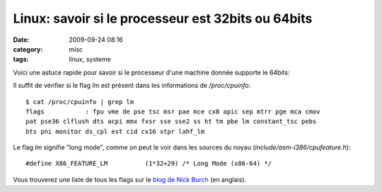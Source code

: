 Linux: savoir si le processeur est 32bits ou 64bits
###################################################
:date: 2009-09-24 08:16
:category: misc
:tags: linux, systeme

Voici une astuce rapide pour savoir si le processeur d'une machine
donnée supporte le 64bits:

Il suffit de vérifier si le flag *lm* est présent dans les informations
de */proc/cpuinfo*:

::

    $ cat /proc/cpuinfo | grep lm
    flags           : fpu vme de pse tsc msr pae mce cx8 apic sep mtrr pge mca cmov
    pat pse36 clflush dts acpi mmx fxsr sse sse2 ss ht tm pbe lm constant_tsc pebs
    bts pni monitor ds_cpl est cid cx16 xtpr lahf_lm

Le flag *lm* signifie "long mode", comme on peut le voir dans les
sources du noyau (*include/asm-i386/cpufeature.h*):

::

    #define X86_FEATURE_LM          (1*32+29) /* Long Mode (x86-64) */

Vous trouverez une liste de tous les flags sur le `blog de Nick Burch`_
(en anglais).

.. _blog de Nick Burch: http://gagravarr.livejournal.com/138575.html
